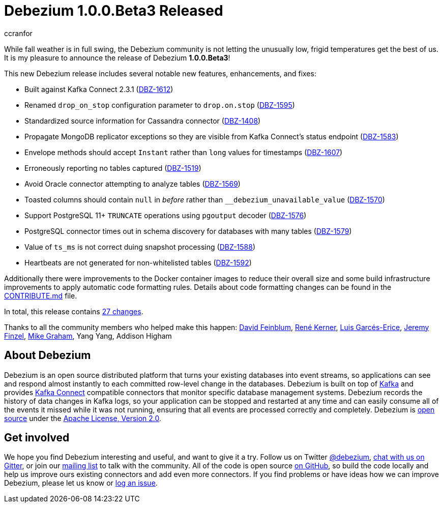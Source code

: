 = Debezium 1.0.0.Beta3 Released
ccranfor
:awestruct-tags: [ releases, mysql, postgres, sqlserver, cassandra ]
:awestruct-layout: blog-post

While fall weather is in full swing, the Debezium community is not letting the unusually low, frigid temperatures get the best of us.  It is my pleasure to announce the release of Debezium *1.0.0.Beta3*!

This new Debezium release includes several notable new features, enhancements, and fixes:

* Built against Kafka Connect 2.3.1 (https://issues.redhat.com/browse/DBZ-1612[DBZ-1612])
* Renamed `drop_on_stop` configuration parameter to `drop.on.stop` (https://issues.redhat.com/browse/DBZ-1595[DBZ-1595])
* Standardized source information for Cassandra connector (https://issues.redhat.com/browse/DBZ-1408[DBZ-1408])
* Propagate MongoDB replicator exceptions so they are visible from Kafka Connect's status endpoint (https://issues.redhat.com/browse/DBZ-1583[DBZ-1583])
* Envelope methods should accept `Instant` rather than `long` values for timestamps (https://issues.redhat.com/browse/DBZ-1607[DBZ-1607])
* Erroneously reporting no tables captured (https://issues.redhat.com/browse/DBZ-1519[DBZ-1519])
* Avoid Oracle connector attempting to analyze tables (https://issues.redhat.com/browse/DBZ-1569[DBZ-1569])
* Toasted columns should contain `null` in _before_ rather than `__debezium_unavailable_value` (https://issues.redhat.com/browse/DBZ-1570[DBZ-1570])
* Support PostgreSQL 11+ `TRUNCATE` operations using `pgoutput` decoder (https://issues.redhat.com/browse/DBZ-1576[DBZ-1576])
* PostgreSQL connector times out in schema discovery for databases with many tables (https://issues.redhat.com/browse/DBZ-1579[DBZ-1579])
* Value of `ts_ms` is not correct duing snapshot processing (https://issues.redhat.com/browse/DBZ-1588[DBZ-1588])
* Heartbeats are not generated for non-whitelisted tables (https://issues.redhat.com/browse/DBZ-1592[DBZ-1592])

Additionally there were improvements to the Docker container images to reduce their overall size and some build infrastructure improvements to apply automatic code formatting rules.  Details about code formatting changes can be found in the https://github.com/debezium/debezium/blob/master/CONTRIBUTE.md#code-formatting[CONTRIBUTE.md] file.

In total, this release contains link:/releases/1.0/release-notes/#release-1.0.0-beta3[27 changes].

Thanks to all the community members who helped make this happen:
https://github.com/dvfeinblum[David Feinblum],
https://github.com/rk3rn3r[René Kerner],
https://github.com/lga-zurich[Luis Garcés-Erice],
https://github.com/jfinzel[Jeremy Finzel],
https://github.com/datumgeek[Mike Graham],
Yang Yang,
Addison Higham

== About Debezium

Debezium is an open source distributed platform that turns your existing databases into event streams,
so applications can see and respond almost instantly to each committed row-level change in the databases.
Debezium is built on top of http://kafka.apache.org/[Kafka] and provides http://kafka.apache.org/documentation.html#connect[Kafka Connect] compatible connectors that monitor specific database management systems.
Debezium records the history of data changes in Kafka logs, so your application can be stopped and restarted at any time and can easily consume all of the events it missed while it was not running,
ensuring that all events are processed correctly and completely.
Debezium is link:/license/[open source] under the http://www.apache.org/licenses/LICENSE-2.0.html[Apache License, Version 2.0].

== Get involved

We hope you find Debezium interesting and useful, and want to give it a try.
Follow us on Twitter https://twitter.com/debezium[@debezium], https://gitter.im/debezium/user[chat with us on Gitter],
or join our https://groups.google.com/forum/#!forum/debezium[mailing list] to talk with the community.
All of the code is open source https://github.com/debezium/[on GitHub],
so build the code locally and help us improve ours existing connectors and add even more connectors.
If you find problems or have ideas how we can improve Debezium, please let us know or https://issues.redhat.com/projects/DBZ/issues/[log an issue].
